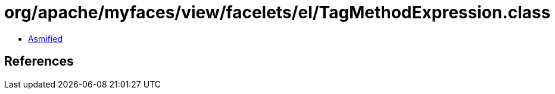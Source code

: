= org/apache/myfaces/view/facelets/el/TagMethodExpression.class

 - link:TagMethodExpression-asmified.java[Asmified]

== References

